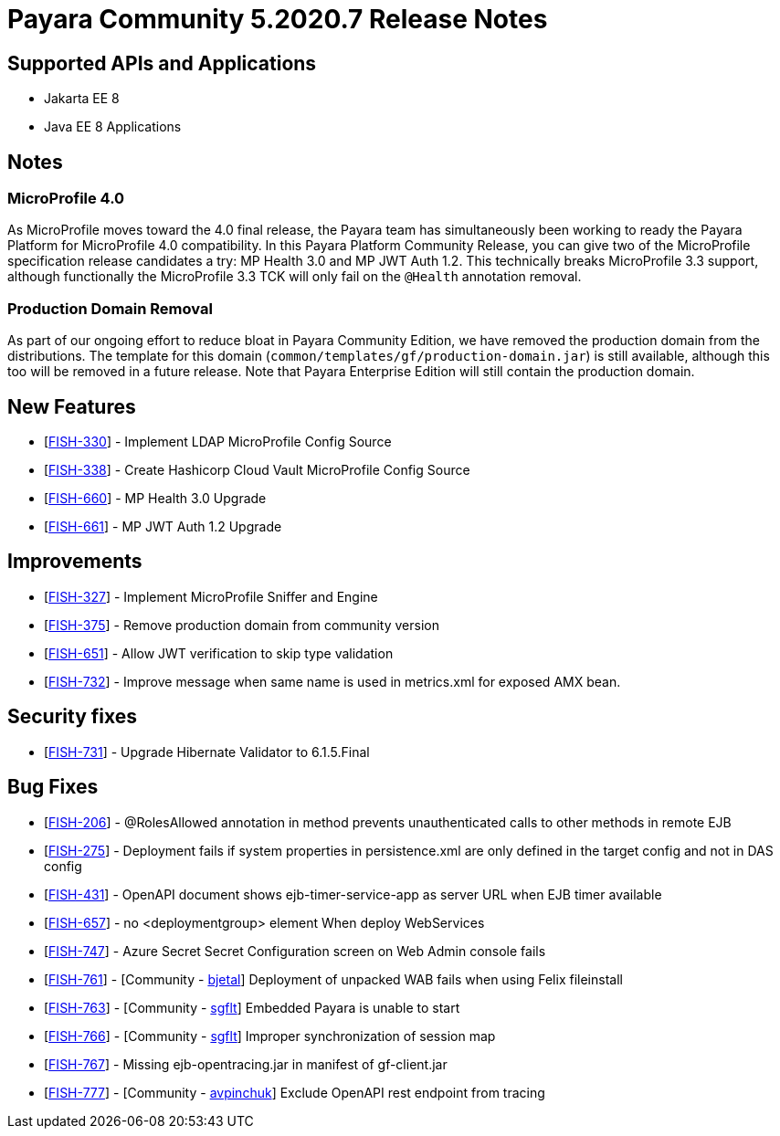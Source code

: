 = Payara Community 5.2020.7 Release Notes

== Supported APIs and Applications

* Jakarta EE 8
* Java EE 8 Applications

== Notes

=== MicroProfile 4.0

As MicroProfile moves toward the 4.0 final release, the Payara team has simultaneously been working to ready the Payara Platform for MicroProfile 4.0 compatibility. In this Payara Platform Community Release, you can give two of the MicroProfile specification release candidates a try: MP Health 3.0 and MP JWT Auth 1.2. This technically breaks MicroProfile 3.3 support, although functionally the MicroProfile 3.3 TCK will only fail on the `@Health` annotation removal.

=== Production Domain Removal

As part of our ongoing effort to reduce bloat in Payara Community
Edition, we have removed the production domain from the distributions.
The template for this domain
(`common/templates/gf/production-domain.jar`) is still available,
although this too will be removed in a future release. Note that Payara
Enterprise Edition will still contain the production domain.

== New Features

* [https://github.com/payara/Payara/pull/4970[FISH-330]] - Implement
LDAP MicroProfile Config Source
* [https://github.com/payara/Payara/pull/4982[FISH-338]] - Create
Hashicorp Cloud Vault MicroProfile Config Source
* [https://github.com/payara/Payara/pull/4986[FISH-660]] - MP Health 3.0
Upgrade
* [https://github.com/payara/Payara/pull/4988[FISH-661]] - MP JWT Auth
1.2 Upgrade

== Improvements

* [https://github.com/payara/Payara/pull/4966[FISH-327]] - Implement
MicroProfile Sniffer and Engine
* [https://github.com/payara/Payara/pull/4990[FISH-375]] - Remove
production domain from community version
* [https://github.com/payara/Payara/pull/5008[FISH-651]] - Allow JWT
verification to skip type validation
* [https://github.com/payara/Payara/pull/4991[FISH-732]] - Improve
message when same name is used in metrics.xml for exposed AMX bean.

== Security fixes

* [https://github.com/payara/Payara/pull/4977[FISH-731]] - Upgrade
Hibernate Validator to 6.1.5.Final

== Bug Fixes

* [https://github.com/payara/Payara/pull/4981[FISH-206]] - @RolesAllowed
annotation in method prevents unauthenticated calls to other methods in
remote EJB
* [https://github.com/payara/Payara/pull/5015[FISH-275]] - Deployment
fails if system properties in persistence.xml are only defined in the
target config and not in DAS config
* [https://github.com/payara/Payara/pull/4966[FISH-431]] - OpenAPI
document shows ejb-timer-service-app as server URL when EJB timer
available
* [https://github.com/payara/Payara/pull/4974[FISH-657]] - no
<deploymentgroup> element When deploy WebServices
* [https://github.com/payara/Payara/pull/4993[FISH-747]] - Azure Secret
Secret Configuration screen on Web Admin console fails
* [https://github.com/payara/Payara/pull/4440[FISH-761]] - [Community -
https://github.com/bjetal[bjetal]] Deployment of unpacked WAB fails when
using Felix fileinstall
* [https://github.com/payara/Payara/pull/4933[FISH-763]] - [Community -
https://github.com/sgflt[sgflt]] Embedded Payara is unable to start
* [https://github.com/payara/Payara/pull/4479[FISH-766]] - [Community -
https://github.com/sgflt[sgflt]] Improper synchronization of session map
* [https://github.com/payara/Payara/pull/4998[FISH-767]] - Missing
ejb-opentracing.jar in manifest of gf-client.jar
* [https://github.com/payara/Payara/pull/4923[FISH-777]] - [Community -
https://github.com/avpinchuk[avpinchuk]] Exclude OpenAPI rest endpoint
from tracing
